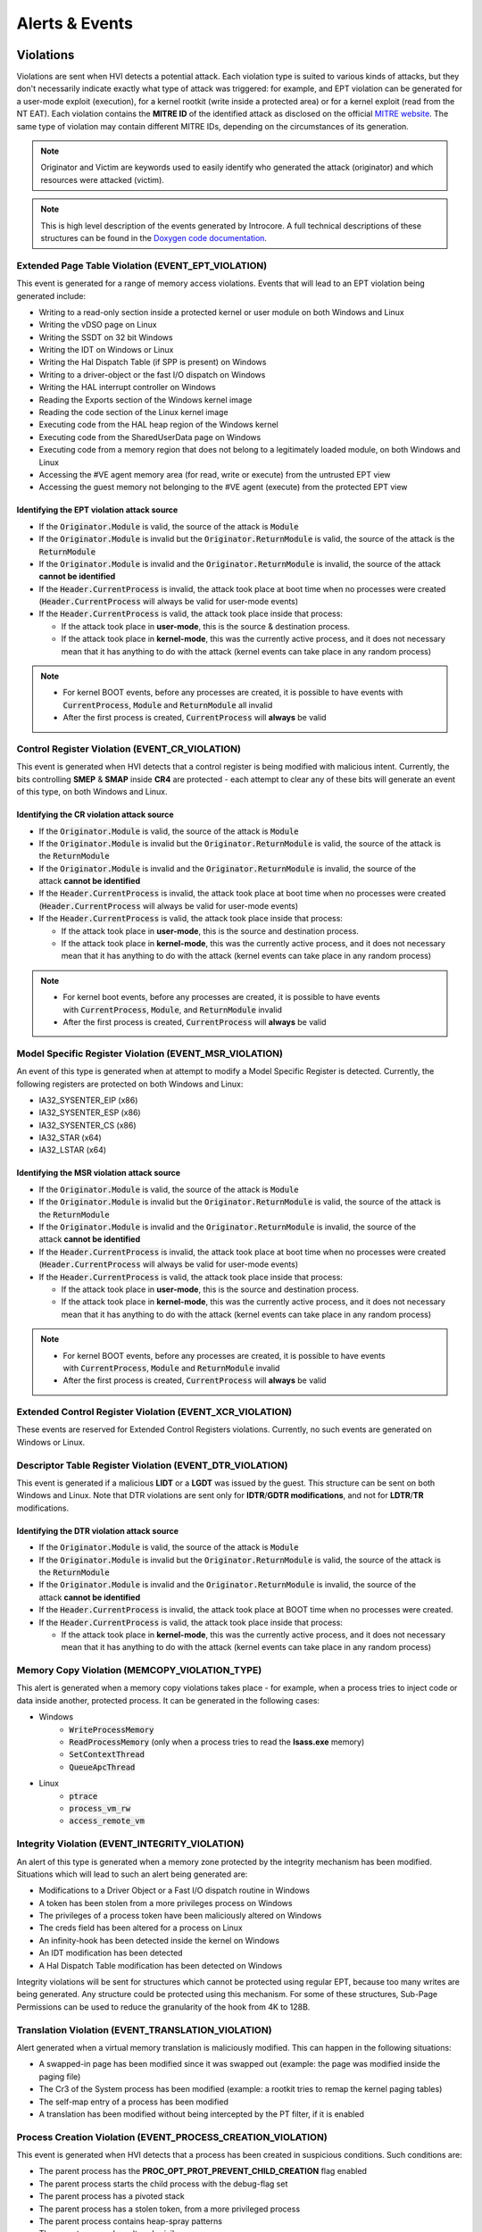 ===============
Alerts & Events
===============

Violations
==========

Violations are sent when HVI detects a potential attack. Each violation type is suited to various kinds of attacks, but they don't necessarily indicate exactly what type of attack was triggered: for example, and EPT violation can be generated for a user-mode exploit (execution), for a kernel rootkit (write inside a protected area) or for a kernel exploit (read from the NT EAT). 
Each violation contains the **MITRE ID** of the identified attack as disclosed on the official `MITRE website <https://attack.mitre.org/>`__. The same type of violation may contain different MITRE IDs, depending on the circumstances of its generation.

.. note::
    Originator and Victim are keywords used to easily identify who generated the attack (originator) and which resources were attacked (victim).

.. note::
    This is high level description of the events generated by Introcore. A full technical descriptions of these structures can be found in the `Doxygen code documentation <../_static/doxygen/html/index.html>`_.

Extended Page Table Violation (EVENT_EPT_VIOLATION)
---------------------------------------------------

This event is generated for a range of memory access violations. 
Events that will lead to an EPT violation being generated include:

- Writing to a read-only section inside a protected kernel or user module on both Windows and Linux
- Writing the vDSO page on Linux
- Writing the SSDT on 32 bit Windows
- Writing the IDT on Windows or Linux
- Writing the Hal Dispatch Table (if SPP is present) on Windows
- Writing to a driver-object or the fast I/O dispatch on Windows
- Writing the HAL interrupt controller on Windows
- Reading the Exports section of the Windows kernel image
- Reading the code section of the Linux kernel image
- Executing code from the HAL heap region of the Windows kernel
- Executing code from the SharedUserData page on Windows
- Executing code from a memory region that does not belong to a legitimately loaded module, on both Windows and Linux
- Accessing the #VE agent memory area (for read, write or execute) from the untrusted EPT view
- Accessing the guest memory not belonging to the #VE agent (execute) from the protected EPT view

Identifying the EPT violation attack source
~~~~~~~~~~~~~~~~~~~~~~~~~~~~~~~~~~~~~~~~~~~

- If the :code:`Originator.Module` is valid, the source of the attack is :code:`Module`
- If the :code:`Originator.Module` is invalid but the :code:`Originator.ReturnModule` is valid, the source of the attack is the :code:`ReturnModule`
- If the :code:`Originator.Module` is invalid and the :code:`Originator.ReturnModule` is invalid, the source of the attack **cannot be identified**
- If the :code:`Header.CurrentProcess` is invalid, the attack took place at boot time when no processes were created (:code:`Header.CurrentProcess` will always be valid for user-mode events)
- If the :code:`Header.CurrentProcess` is valid, the attack took place inside that process:

  - If the attack took place in **user-mode**, this is the source & destination process. 
  - If the attack took place in **kernel-mode**, this was the currently active process, and it does not necessary mean that it has anything to do with the attack (kernel events can take place in any random process)

.. note::
    - For kernel BOOT events, before any processes are created, it is possible to have events with :code:`CurrentProcess`, :code:`Module` and :code:`ReturnModule` all invalid
    - After the first process is created, :code:`CurrentProcess` will **always** be valid

Control Register Violation (EVENT_CR_VIOLATION)
-----------------------------------------------

This event is generated when HVI detects that a control register is being modified with malicious intent.
Currently, the bits controlling **SMEP** & **SMAP** inside **CR4** are protected - each attempt to clear any of these bits will generate an event of this type, on both Windows and Linux.

Identifying the CR violation attack source
~~~~~~~~~~~~~~~~~~~~~~~~~~~~~~~~~~~~~~~~~~

- If the :code:`Originator.Module` is valid, the source of the attack is :code:`Module`
- If the :code:`Originator.Module` is invalid but the :code:`Originator.ReturnModule` is valid, the source of the attack is the :code:`ReturnModule`
- If the :code:`Originator.Module` is invalid and the :code:`Originator.ReturnModule` is invalid, the source of the attack **cannot be identified**
- If the :code:`Header.CurrentProcess` is invalid, the attack took place at boot time when no processes were created (:code:`Header.CurrentProcess` will always be valid for user-mode events)
- If the :code:`Header.CurrentProcess` is valid, the attack took place inside that process:

  - If the attack took place in **user-mode**, this is the source and destination process. 
  - If the attack took place in **kernel-mode**, this was the currently active process, and it does not necessary mean that it has anything to do with the attack (kernel events can take place in any random process)

.. note::
    - For kernel boot events, before any processes are created, it is possible to have events with :code:`CurrentProcess`, :code:`Module`, and :code:`ReturnModule` invalid
    - After the first process is created, :code:`CurrentProcess` will **always** be valid

Model Specific Register Violation (EVENT_MSR_VIOLATION)
-------------------------------------------------------

An event of this type is generated when at attempt to modify a Model Specific Register is detected.
Currently, the following registers are protected on both Windows and Linux:

- IA32_SYSENTER_EIP (x86)
- IA32_SYSENTER_ESP (x86)
- IA32_SYSENTER_CS (x86)
- IA32_STAR (x64)
- IA32_LSTAR (x64)

Identifying the MSR violation attack source
~~~~~~~~~~~~~~~~~~~~~~~~~~~~~~~~~~~~~~~~~~~

- If the :code:`Originator.Module` is valid, the source of the attack is :code:`Module`
- If the :code:`Originator.Module` is invalid but the :code:`Originator.ReturnModule` is valid, the source of the attack is the :code:`ReturnModule`
- If the :code:`Originator.Module` is invalid and the :code:`Originator.ReturnModule` is invalid, the source of the attack **cannot be identified**
- If the :code:`Header.CurrentProcess` is invalid, the attack took place at boot time when no processes were created (:code:`Header.CurrentProcess` will always be valid for user-mode events)
- If the :code:`Header.CurrentProcess` is valid, the attack took place inside that process: 

  - If the attack took place in **user-mode**, this is the source and destination process. 
  - If the attack took place in **kernel-mode**, this was the currently active process, and it does not necessary mean that it has anything to do with the attack (kernel events can take place in any random process)

.. note::

    - For kernel BOOT events, before any processes are created, it is possible to have events with :code:`CurrentProcess`, :code:`Module` and :code:`ReturnModule` invalid
    - After the first process is created, :code:`CurrentProcess` will **always** be valid

Extended Control Register Violation (EVENT_XCR_VIOLATION)
---------------------------------------------------------

These events are reserved for Extended Control Registers violations. Currently, no such events are generated on Windows or Linux.

Descriptor Table Register Violation (EVENT_DTR_VIOLATION)
-----------------------------------------------------------

This event is generated if a malicious **LIDT** or a **LGDT** was issued by the guest. This structure can be sent on both Windows and Linux. Note that DTR violations are sent only for **IDTR**/**GDTR modifications**, and not for **LDTR**/**TR** modifications.

Identifying the DTR violation attack source
~~~~~~~~~~~~~~~~~~~~~~~~~~~~~~~~~~~~~~~~~~~

- If the :code:`Originator.Module` is valid, the source of the attack is :code:`Module`
- If the :code:`Originator.Module` is invalid but the :code:`Originator.ReturnModule` is valid, the source of the attack is the :code:`ReturnModule`
- If the :code:`Originator.Module` is invalid and the :code:`Originator.ReturnModule` is invalid, the source of the attack **cannot be identified**
- If the :code:`Header.CurrentProcess` is invalid, the attack took place at BOOT time when no processes were created.
- If the :code:`Header.CurrentProcess` is valid, the attack took place inside that process:

  - If the attack took place in **kernel-mode**, this was the currently active process, and it does not necessary mean that it has anything to do with the attack (kernel events can take place in any random process)

Memory Copy Violation (MEMCOPY_VIOLATION_TYPE)
----------------------------------------------

This alert is generated when a memory copy violations takes place - for example, when a process tries to inject code or data inside another, protected process.
It can be generated in the following cases:

- Windows
    - :code:`WriteProcessMemory`
    - :code:`ReadProcessMemory` (only when a process tries to read the **lsass.exe** memory)
    - :code:`SetContextThread`
    - :code:`QueueApcThread`

- Linux
    - :code:`ptrace`
    - :code:`process_vm_rw`
    - :code:`access_remote_vm`

Integrity Violation (EVENT_INTEGRITY_VIOLATION)
-----------------------------------------------

An alert of this type is generated when a memory zone protected by the integrity mechanism has been modified.
Situations which will lead to such an alert being generated are:

- Modifications to a Driver Object or a Fast I/O dispatch routine in Windows
- A token has been stolen from a more privileges process on Windows
- The privileges of a process token have been maliciously altered on Windows
- The creds field has been altered for a process on Linux
- An infinity-hook has been detected inside the kernel on Windows
- An IDT modification has been detected
- A Hal Dispatch Table modification has been detected on Windows

Integrity violations will be sent for structures which cannot be protected using regular EPT, because too many writes are being
generated. Any structure could be protected using this mechanism. For some of these structures, Sub-Page Permissions can be used to reduce the granularity of the hook from 4K to 128B.

Translation Violation (EVENT_TRANSLATION_VIOLATION)
---------------------------------------------------

Alert generated when a virtual memory translation is maliciously modified. 
This can happen in the following situations:

- A swapped-in page has been modified since it was swapped out (example: the page was modified inside the paging file)
- The Cr3 of the System process has been modified (example: a rootkit tries to remap the kernel paging tables)
- The self-map entry of a process has been modified
- A translation has been modified without being intercepted by the PT filter, if it is enabled

Process Creation Violation (EVENT_PROCESS_CREATION_VIOLATION)
-------------------------------------------------------------

This event is generated when HVI detects that a process has been created in suspicious conditions. Such conditions are:

- The parent process has the **PROC_OPT_PROT_PREVENT_CHILD_CREATION** flag enabled
- The parent process starts the child process with the debug-flag set
- The parent process has a pivoted stack
- The parent process has a stolen token, from a more privileged process
- The parent process contains heap-spray patterns
- The parent process has altered privileges
- The thread that created the process points to a shellcode

These process creation events represent the DPI - Deep Process Inspection protection technique, and except for the processes
with the **PROC_OPT_PROT_PREVENT_CHILD_CREATION** flag set, such alerts can be generated for any process, even for those which are not protected.

.. note::
    There is a clear hierarchy of events in this case, and if a process creation violates multiple rules, only one event is generated with that specific rule. The order is as follows:

    #. Checks done for the **PROC_OPT_PROT_PREVENT_CHILD_CREATION** protection flag
    #. Stolen token checks
    #. Token privileges checks
    #. Pivoted stack checks
    #. Debug flag checks
    #. Heap spray checks
    #. Thread shellcode checks

Module Load Violation (EVENT_MODULE_LOAD_VIOLATION)
---------------------------------------------------

This event is generated when HVI detects executions inside suspicious modules while they are loading. For example, this is the event generated in double agent detection & blocking, when a suspicious module loads before kernel32.dll.

Identifying the module load violation attack source
~~~~~~~~~~~~~~~~~~~~~~~~~~~~~~~~~~~~~~~~~~~~~~~~~~~

- If the :code:`Originator.Module` is valid, the source of the attack is :code:`Module`
- :code:`Originator.Module` should always be valid. :code:`Originator.ReturnModule` may be invalid.
- If the :code:`Header.CurrentProcess` is valid, the attack took place inside that process:

  - If the attack took place in **user-mode**, this is the source and destination process. Note that :code:`Header.CurrentProcess` should be equal to :code:`Victim`.

Engines Detection Violation (EVENT_ENGINES_DETECTION_VIOLATION)
---------------------------------------------------------------

This is a generic violation event generated when the engines report a detection for a buffer that has been sent by Introcore. For now, only the following types of buffers are scanned by Introcore using the engines:

- The command line of a process which has the **PROC_OPT_PROT_SCAN_CMD_LINE** (note that PowerShell.exe normally has this flag set)
- A memory region that has been executed inside the guest, outside a legitimately loaded module

Identifying engines detection the attack source
~~~~~~~~~~~~~~~~~~~~~~~~~~~~~~~~~~~~~~~~~~~~~~~

- If the :code:`Originator.Module` is valid, the source of the attack is :code:`Module`
- :code:`Originator.Module` should always be valid. :code:`Originator.ReturnModule` may be invalid.
- If the :code:`Header.CurrentProcess` is valid, the attack took place inside that process:

  - If the :code:`Header.Type` is :code:`introEngineNotificationCmdLine`, :code:`Header.CurrentProcess` is the parent process (the one that provided the malicious command line).
  - If the :code:`Header.Type` is :code:`introEngineNotificationCodeExecution` and the attack took place in **user-mode**, this is the source and destination process. Note that :code:`Header.CurrentProcess` should be equal to :code:`Victim`.

Events
======

Process Creation/Termination (EVENT_PROCESS_EVENT)
--------------------------------------------------

These are sent whenever a new process is created or terminated, on both Windows and Linux. This type of event is enabled using the **INTRO_OPT_ENABLE_MISC_EVENTS** option.

Module load/unload (EVENT_MODULE_EVENT)
---------------------------------------

These events are sent whenever a new kernel module is loaded or unloaded on both Windows and Linux. In addition, on Windows, such an event will be sent for user-mode modules as well, but only those loaded/unloaded from protected processes.
This type of event is enabled using the **INTRO_OPT_ENABLE_MISC_EVENTS** option. 

Agent events (EVENT_AGENT_ACTION)
---------------------------------

This event is used for communication with in-guest agents. The content is agent-specific.
More info about agents communication and injection flow can be found in the :ref:`Agents Architecture section <chapters/7-agents-architecture:Agents Architecture>`.

OS crash (EVENT_CRASH_EVENT)
----------------------------

This event is generated when a guest OS crashes (BSOD on Windows or panic on Linux).
This type of event is enabled using the **INTRO_OPT_ENABLE_MISC_EVENTS** option. 

User Mode Exception (EVENT_EXCEPTION_EVENT)
-------------------------------------------

This event is generated when an exception is generated inside a user mode process.
This type of event is enabled using the **INTRO_OPT_ENABLE_MISC_EVENTS** option. 

Connections (EVENT_CONNECTION_EVENT)
------------------------------------

This event describes a TCP/IP connection identified inside the guest.
The connection events are sent whenever an exploit is detected. 
